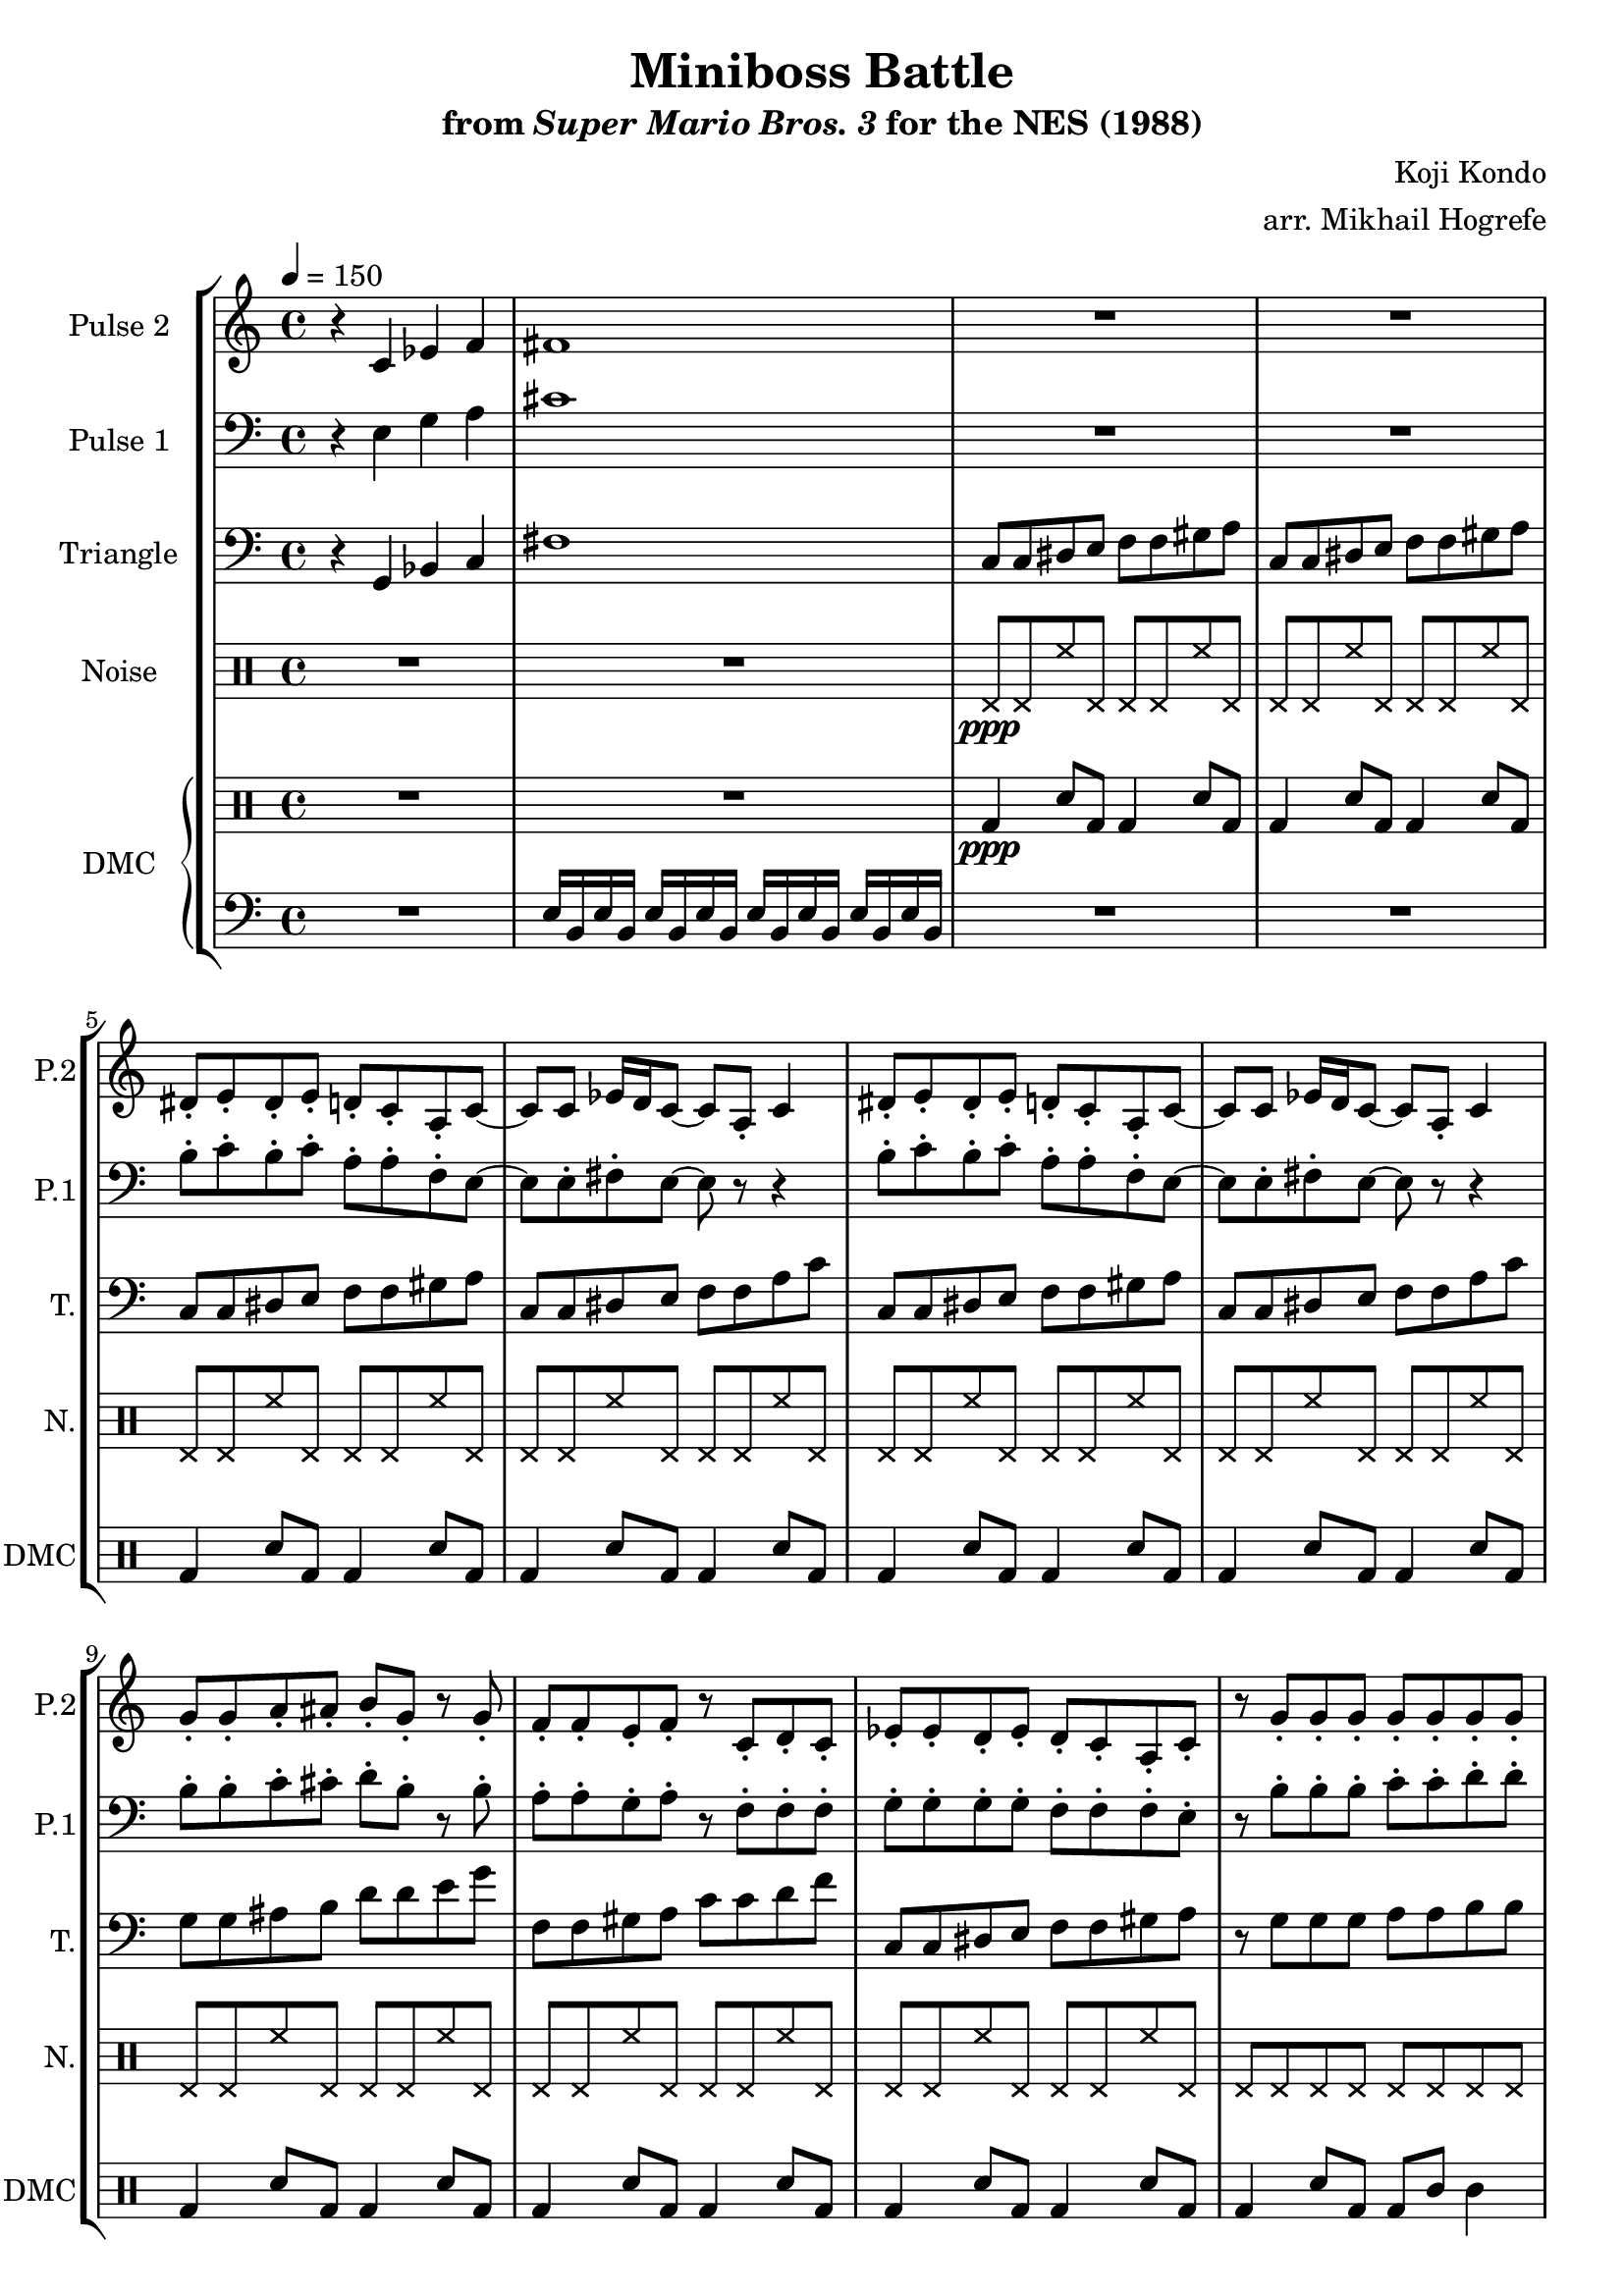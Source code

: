 \version "2.22.0"

\paper {
  left-margin = 0.5\in
}

\book {
    \header {
        title = "Miniboss Battle"
        subtitle = \markup { "from" {\italic "Super Mario Bros. 3"} "for the NES (1988)" }
        composer = "Koji Kondo"
        arranger = "arr. Mikhail Hogrefe"
    }

    \score {
        {
            \new StaffGroup <<
                \new Staff \relative c' {
                    \set Staff.instrumentName = "Pulse 2"
                    \set Staff.shortInstrumentName = "P.2"
\tempo 4 = 150
r4 c ees f |
fis1 |
R1*2 |
dis8-. e-. dis-. e-. d-. c-. a-. c ~ |
c8 c ees16 d c8 ~ c a-. c4 |
dis8-. e-. dis-. e-. d-. c-. a-. c ~ |
c8 c ees16 d c8 ~ c a-. c4 |
g'8-. g-. a-. ais-. b-. g-. r g-. |
f8-. f-. e-. f-. r c-. d-. c-. |
ees8-. ees-. d-. ees-. d-. c-. a-. c-. |
r8 g'-. g-. g-. g-. g-. g-. g-. |
dis8-. e-. dis-. e-. d-. c-. a-. c ~ |
c8 c ees16 d c8 ~ c a-. c4 |
dis8-. e-. dis-. e-. d-. c-. a-. c ~ |
c8 c ees16 d c8 ~ c a-. c4 |
g'8-. g-. a-. ais-. b-. g-. r g-. |
f8-. f-. e-. f-. r c-. d-. c-. |
ees8-. ees-. d-. ees-. d-. c-. a-. c-. |
r8 g'-. g-. g-. g-. g-. g-. g-. |
                }

                \new Staff \relative c {
                    \set Staff.instrumentName = "Pulse 1"
                    \set Staff.shortInstrumentName = "P.1"
\clef bass
r4 e g a |
cis1 |
R1*2
b8-. c-. b-. c-. a-. a-. f-. e ~ |
e8 e-. fis-. e ~ e r r4 |
b'8-. c-. b-. c-. a-. a-. f-. e ~ |
e8 e-. fis-. e ~ e r r4 |
b'8-. b-. c-. cis-. d-. b-. r b-. |
a8-. a-. g-. a-. r f-. f-. f-. |
g8-. g-. g-. g-. f-. f-. f-. e-. |
r8 b'-. b-. b-. c-. c-. d-. d-. |
b8-. c-. b-. c-. a-. a-. f-. e ~ |
e8 e-. fis-. e ~ e r r4 |
b'8-. c-. b-. c-. a-. a-. f-. e ~ |
e8 e-. fis-. e ~ e r r4 |
b'8-. b-. c-. cis-. d-. b-. r b-. |
a8-. a-. g-. a-. r f-. f-. f-. |
g8-. g-. g-. g-. f-. f-. f-. e-. |
r8 b'-. b-. b-. c-. c-. d-. d-. |
                }

                \new Staff \relative c {
                    \set Staff.instrumentName = "Triangle"
                    \set Staff.shortInstrumentName = "T."
\clef bass
r4 g bes c |
fis1 |
c8 c dis e f f gis a |
c,8 c dis e f f gis a |
c,8 c dis e f f gis a |
c,8 c dis e f f a c |
c,8 c dis e f f gis a |
c,8 c dis e f f a c |
g8 g ais b d d e g |
f,8 f gis a c c d f |
c,8 c dis e f f gis a |
r8 g g g a a b b |
c,8 c dis e f f gis a |
c,8 c dis e f f a c |
c,8 c dis e f f gis a |
c,8 c dis e f f a c |
g8 g ais b d d e g |
f,8 f gis a c c d f |
c,8 c dis e f f gis a |
r8 g g g a a b b |
                }

                \new DrumStaff {
                    \drummode {
                        \set Staff.instrumentName="Noise"
                        \set Staff.shortInstrumentName="N."
R1*2
hhp8\ppp hhp hh hhp hhp hhp hh hhp |
hhp8 hhp hh hhp hhp hhp hh hhp |
hhp8 hhp hh hhp hhp hhp hh hhp |
hhp8 hhp hh hhp hhp hhp hh hhp |
hhp8 hhp hh hhp hhp hhp hh hhp |
hhp8 hhp hh hhp hhp hhp hh hhp |
hhp8 hhp hh hhp hhp hhp hh hhp |
hhp8 hhp hh hhp hhp hhp hh hhp |
hhp8 hhp hh hhp hhp hhp hh hhp |
hhp8 hhp hhp hhp hhp hhp hhp hhp |
hhp8 hhp hh hhp hhp hhp hh hhp |
hhp8 hhp hh hhp hhp hhp hh hhp |
hhp8 hhp hh hhp hhp hhp hh hhp |
hhp8 hhp hh hhp hhp hhp hh hhp |
hhp8 hhp hh hhp hhp hhp hh hhp |
hhp8 hhp hh hhp hhp hhp hh hhp |
hhp8 hhp hh hhp hhp hhp hh hhp |
hhp8 hhp hhp hhp hhp hhp hhp hhp |
                    }
                }

                \new GrandStaff <<
                    \set GrandStaff.instrumentName="DMC"
                    \set GrandStaff.shortInstrumentName="DMC"
                    \new DrumStaff {
                        \drummode {
R1*2
bd4\ppp sn8 bd bd4 sn8 bd |
bd4 sn8 bd bd4 sn8 bd |
bd4 sn8 bd bd4 sn8 bd |
bd4 sn8 bd bd4 sn8 bd |
bd4 sn8 bd bd4 sn8 bd |
bd4 sn8 bd bd4 sn8 bd |
bd4 sn8 bd bd4 sn8 bd |
bd4 sn8 bd bd4 sn8 bd |
bd4 sn8 bd bd4 sn8 bd |
bd4 sn8 bd bd wbh wbl4 |
bd4 sn8 bd bd4 sn8 bd |
bd4 sn8 bd bd4 sn8 bd |
bd4 sn8 bd bd4 sn8 bd |
bd4 sn8 bd bd4 sn8 bd |
bd4 sn8 bd bd4 sn8 bd |
bd4 sn8 bd bd4 sn8 bd |
bd4 sn8 bd bd4 sn8 bd |
bd4 sn8 bd bd wbh wbl4 |
                        }
                    }
                    \new Staff \relative c {
                        \set Staff.midiInstrument = "timpani"
\clef bass
R1
e16 b e b e b e b e b e b e b e b |
R1*18
                    }
                >>
            >>
        }
        \layout {
            \context {
                \Staff
                \RemoveEmptyStaves
            }
            \context {
                \DrumStaff
                \RemoveEmptyStaves
            }
        }
        \midi {}
    }
}
